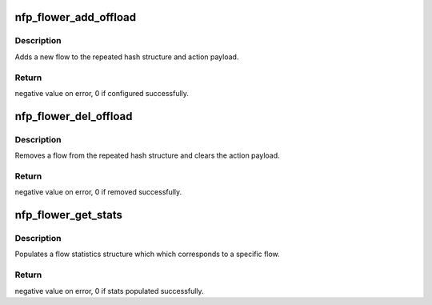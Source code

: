 .. -*- coding: utf-8; mode: rst -*-
.. src-file: drivers/net/ethernet/netronome/nfp/flower/offload.c

.. _`nfp_flower_add_offload`:

nfp_flower_add_offload
======================

.. c:function:: int nfp_flower_add_offload(struct nfp_app *app, struct net_device *netdev, struct tc_cls_flower_offload *flow)

    Adds a new flow to hardware.

    :param struct nfp_app \*app:
        Pointer to the APP handle

    :param struct net_device \*netdev:
        netdev structure.

    :param struct tc_cls_flower_offload \*flow:
        TC flower classifier offload structure.

.. _`nfp_flower_add_offload.description`:

Description
-----------

Adds a new flow to the repeated hash structure and action payload.

.. _`nfp_flower_add_offload.return`:

Return
------

negative value on error, 0 if configured successfully.

.. _`nfp_flower_del_offload`:

nfp_flower_del_offload
======================

.. c:function:: int nfp_flower_del_offload(struct nfp_app *app, struct net_device *netdev, struct tc_cls_flower_offload *flow)

    Removes a flow from hardware.

    :param struct nfp_app \*app:
        Pointer to the APP handle

    :param struct net_device \*netdev:
        netdev structure.

    :param struct tc_cls_flower_offload \*flow:
        TC flower classifier offload structure

.. _`nfp_flower_del_offload.description`:

Description
-----------

Removes a flow from the repeated hash structure and clears the
action payload.

.. _`nfp_flower_del_offload.return`:

Return
------

negative value on error, 0 if removed successfully.

.. _`nfp_flower_get_stats`:

nfp_flower_get_stats
====================

.. c:function:: int nfp_flower_get_stats(struct nfp_app *app, struct tc_cls_flower_offload *flow)

    Populates flow stats obtained from hardware.

    :param struct nfp_app \*app:
        Pointer to the APP handle

    :param struct tc_cls_flower_offload \*flow:
        TC flower classifier offload structure

.. _`nfp_flower_get_stats.description`:

Description
-----------

Populates a flow statistics structure which which corresponds to a
specific flow.

.. _`nfp_flower_get_stats.return`:

Return
------

negative value on error, 0 if stats populated successfully.

.. This file was automatic generated / don't edit.

